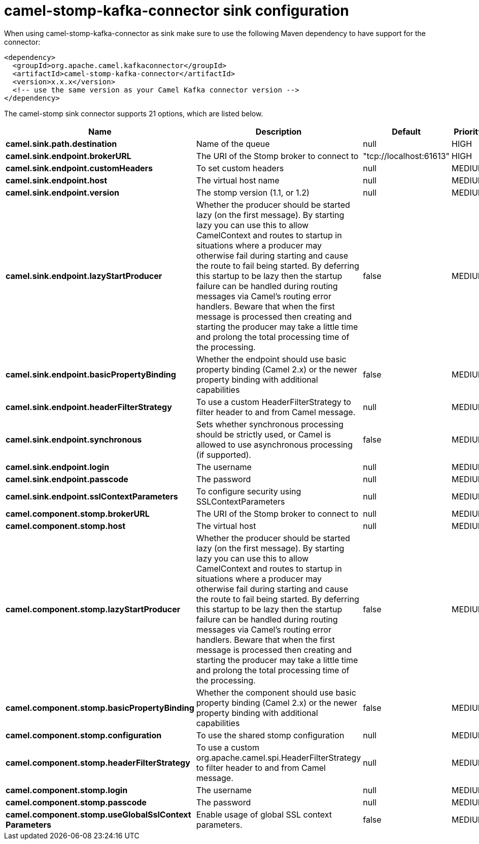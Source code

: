 // kafka-connector options: START
[[camel-stomp-kafka-connector-sink]]
= camel-stomp-kafka-connector sink configuration

When using camel-stomp-kafka-connector as sink make sure to use the following Maven dependency to have support for the connector:

[source,xml]
----
<dependency>
  <groupId>org.apache.camel.kafkaconnector</groupId>
  <artifactId>camel-stomp-kafka-connector</artifactId>
  <version>x.x.x</version>
  <!-- use the same version as your Camel Kafka connector version -->
</dependency>
----


The camel-stomp sink connector supports 21 options, which are listed below.



[width="100%",cols="2,5,^1,2",options="header"]
|===
| Name | Description | Default | Priority
| *camel.sink.path.destination* | Name of the queue | null | HIGH
| *camel.sink.endpoint.brokerURL* | The URI of the Stomp broker to connect to | "tcp://localhost:61613" | HIGH
| *camel.sink.endpoint.customHeaders* | To set custom headers | null | MEDIUM
| *camel.sink.endpoint.host* | The virtual host name | null | MEDIUM
| *camel.sink.endpoint.version* | The stomp version (1.1, or 1.2) | null | MEDIUM
| *camel.sink.endpoint.lazyStartProducer* | Whether the producer should be started lazy (on the first message). By starting lazy you can use this to allow CamelContext and routes to startup in situations where a producer may otherwise fail during starting and cause the route to fail being started. By deferring this startup to be lazy then the startup failure can be handled during routing messages via Camel's routing error handlers. Beware that when the first message is processed then creating and starting the producer may take a little time and prolong the total processing time of the processing. | false | MEDIUM
| *camel.sink.endpoint.basicPropertyBinding* | Whether the endpoint should use basic property binding (Camel 2.x) or the newer property binding with additional capabilities | false | MEDIUM
| *camel.sink.endpoint.headerFilterStrategy* | To use a custom HeaderFilterStrategy to filter header to and from Camel message. | null | MEDIUM
| *camel.sink.endpoint.synchronous* | Sets whether synchronous processing should be strictly used, or Camel is allowed to use asynchronous processing (if supported). | false | MEDIUM
| *camel.sink.endpoint.login* | The username | null | MEDIUM
| *camel.sink.endpoint.passcode* | The password | null | MEDIUM
| *camel.sink.endpoint.sslContextParameters* | To configure security using SSLContextParameters | null | MEDIUM
| *camel.component.stomp.brokerURL* | The URI of the Stomp broker to connect to | null | MEDIUM
| *camel.component.stomp.host* | The virtual host | null | MEDIUM
| *camel.component.stomp.lazyStartProducer* | Whether the producer should be started lazy (on the first message). By starting lazy you can use this to allow CamelContext and routes to startup in situations where a producer may otherwise fail during starting and cause the route to fail being started. By deferring this startup to be lazy then the startup failure can be handled during routing messages via Camel's routing error handlers. Beware that when the first message is processed then creating and starting the producer may take a little time and prolong the total processing time of the processing. | false | MEDIUM
| *camel.component.stomp.basicPropertyBinding* | Whether the component should use basic property binding (Camel 2.x) or the newer property binding with additional capabilities | false | MEDIUM
| *camel.component.stomp.configuration* | To use the shared stomp configuration | null | MEDIUM
| *camel.component.stomp.headerFilterStrategy* | To use a custom org.apache.camel.spi.HeaderFilterStrategy to filter header to and from Camel message. | null | MEDIUM
| *camel.component.stomp.login* | The username | null | MEDIUM
| *camel.component.stomp.passcode* | The password | null | MEDIUM
| *camel.component.stomp.useGlobalSslContext Parameters* | Enable usage of global SSL context parameters. | false | MEDIUM
|===
// kafka-connector options: END
